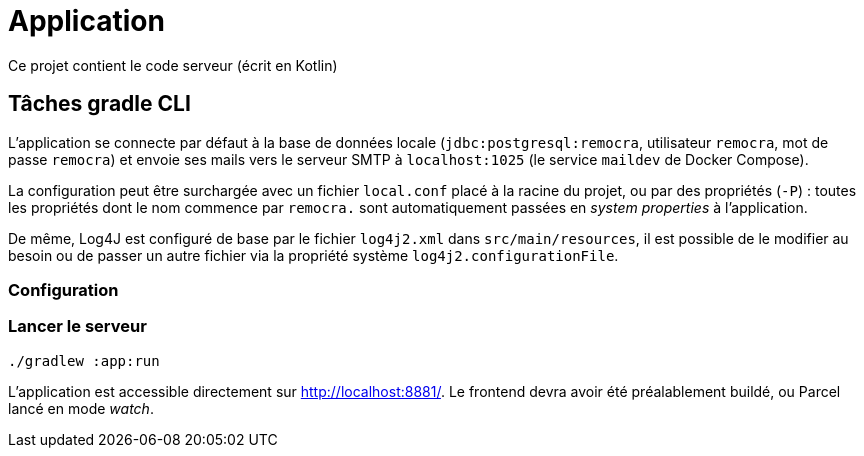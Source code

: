 = Application

Ce projet contient le code serveur (écrit en Kotlin)

== Tâches gradle CLI

L'application se connecte par défaut à la base de données locale (`jdbc:postgresql:remocra`, utilisateur `remocra`, mot de passe `remocra`) et envoie ses mails vers le serveur SMTP à `localhost:1025` (le service `maildev` de Docker Compose).

La configuration peut être surchargée avec un fichier `local.conf` placé à la racine du projet,
ou par des propriétés (`-P`) : toutes les propriétés dont le nom commence par `remocra.` sont automatiquement passées en _system properties_ à l'application.

De même, Log4J est configuré de base par le fichier `log4j2.xml` dans `src/main/resources`, il est possible de le modifier au besoin ou de passer un autre fichier via la propriété système `log4j2.configurationFile`.

=== Configuration


=== Lancer le serveur

[source]
----
./gradlew :app:run
----

L'application est accessible directement sur http://localhost:8881/.
Le frontend devra avoir été préalablement buildé, ou Parcel lancé en mode _watch_.
